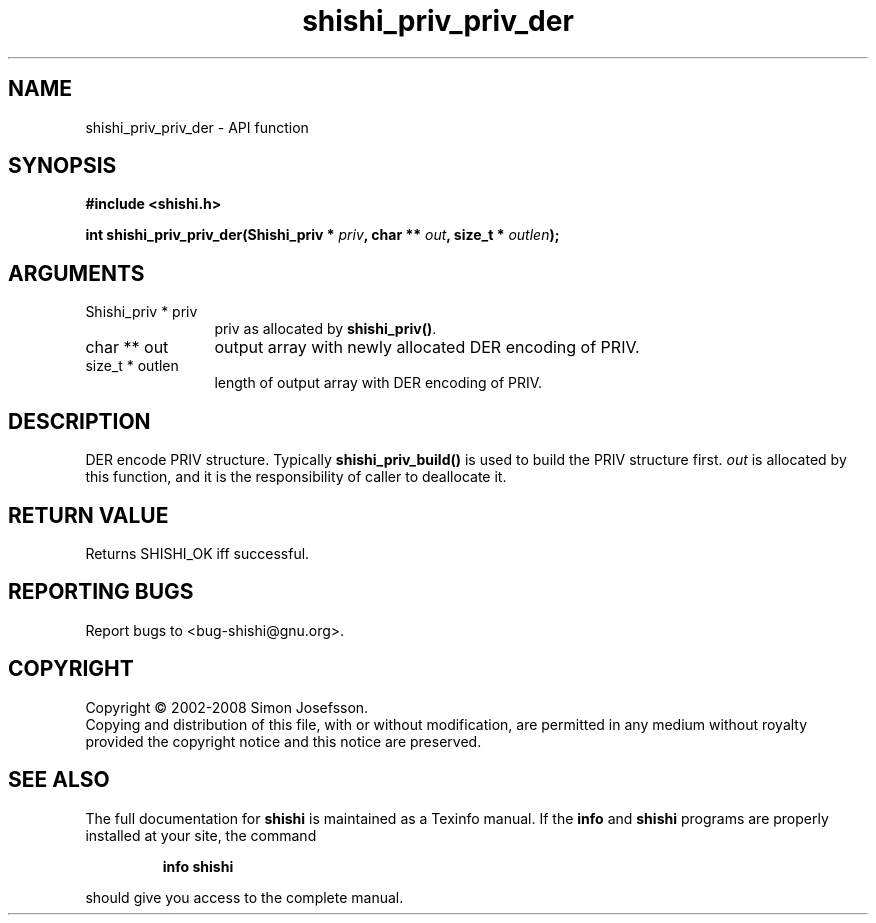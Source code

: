 .\" DO NOT MODIFY THIS FILE!  It was generated by gdoc.
.TH "shishi_priv_priv_der" 3 "0.0.39" "shishi" "shishi"
.SH NAME
shishi_priv_priv_der \- API function
.SH SYNOPSIS
.B #include <shishi.h>
.sp
.BI "int shishi_priv_priv_der(Shishi_priv * " priv ", char ** " out ", size_t * " outlen ");"
.SH ARGUMENTS
.IP "Shishi_priv * priv" 12
priv as allocated by \fBshishi_priv()\fP.
.IP "char ** out" 12
output array with newly allocated DER encoding of PRIV.
.IP "size_t * outlen" 12
length of output array with DER encoding of PRIV.
.SH "DESCRIPTION"
DER encode PRIV structure.  Typically \fBshishi_priv_build()\fP is used
to build the PRIV structure first.  \fIout\fP is allocated by this
function, and it is the responsibility of caller to deallocate it.
.SH "RETURN VALUE"
Returns SHISHI_OK iff successful.
.SH "REPORTING BUGS"
Report bugs to <bug-shishi@gnu.org>.
.SH COPYRIGHT
Copyright \(co 2002-2008 Simon Josefsson.
.br
Copying and distribution of this file, with or without modification,
are permitted in any medium without royalty provided the copyright
notice and this notice are preserved.
.SH "SEE ALSO"
The full documentation for
.B shishi
is maintained as a Texinfo manual.  If the
.B info
and
.B shishi
programs are properly installed at your site, the command
.IP
.B info shishi
.PP
should give you access to the complete manual.

